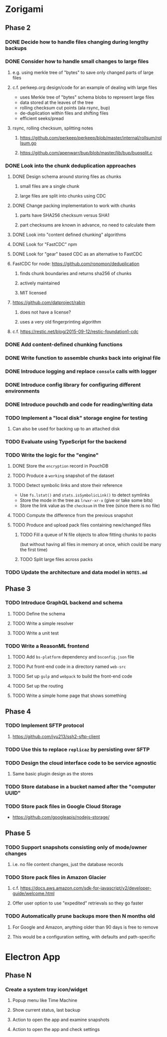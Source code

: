 * Zorigami
** Phase 2
*** DONE Decide how to handle files changing during lengthy backups
*** DONE Consider how to handle small changes to large files
**** e.g. using merkle tree of "bytes" to save only changed parts of large files
**** c.f. perkeep.org design/code for an example of dealing with large files
- uses Merkle tree of "bytes" schema blobs to represent large files
- data stored at the leaves of the tree
- rolling checksum cut points (ala rsync, bup)
- de-duplication within files and shifting files
- efficient seeks/pread
**** rsync, rolling checksum, splitting notes
***** https://github.com/perkeep/perkeep/blob/master/internal/rollsum/rollsum.go
***** https://github.com/apenwarr/bup/blob/master/lib/bup/bupsplit.c
*** DONE Look into the chunk deduplication approaches
**** DONE Design schema around storing files as chunks
***** small files are a single chunk
***** large files are split into chunks using CDC
**** DONE Change packing implementation to work with chunks
***** parts have SHA256 checksum versus SHA1
***** part checksums are known in advance, no need to calculate them
**** DONE Look into "content defined chunking" algorithms
**** DONE Look for "FastCDC" npm
**** DONE Look for "gear" based CDC as an alternative to FastCDC
**** FastCDC for node: https://github.com/ronomon/deduplication
***** finds chunk boundaries and returns sha256 of chunks
***** actively maintained
***** MIT licensed
**** https://github.com/datproject/rabin
***** does not have a license?
***** uses a very old fingerprinting algorithm
**** c.f. https://restic.net/blog/2015-09-12/restic-foundation1-cdc
*** DONE Add content-defined chunking functions
*** DONE Write function to assemble chunks back into original file
*** DONE Introduce logging and replace =console= calls with logger
*** DONE Introduce config library for configuring different environments
*** DONE Introduce pouchdb and code for reading/writing data
*** TODO Implement a "local disk" storage engine for testing
**** Can also be used for backing up to an attached disk
*** TODO Evaluate using TypeScript for the backend
*** TODO Write the logic for the "engine"
**** DONE Store the ~encryption~ record in PouchDB
**** TODO Produce a ~working~ snapshot of the dataset
**** TODO Detect symbolic links and store their reference
- Use =fs.lstat()= and =stats.isSymbolicLink()= to detect symlinks
- Store the mode in the tree as =lrwxr-xr-x= (give or take some bits)
- Store the link value as the =checksum= in the tree (since there is no file)
**** TODO Compute the difference from the previous snapshot
**** TODO Produce and upload pack files containing new/changed files
***** TODO Fill a queue of N file objects to allow fitting chunks to packs
(but without having all files in memory at once, which could be many the first time)
***** TODO Split large files across packs
*** TODO Update the architecture and data model in =NOTES.md=
** Phase 3
*** TODO Introduce GraphQL backend and schema
**** TODO Define the schema
**** TODO Write a simple resolver
**** TODO Write a unit test
*** TODO Write a ReasonML frontend
**** TODO Add =bs-platform= dependency and =bsconfig.json= file
**** TODO Put front-end code in a directory named =web-src=
**** TODO Set up =gulp= and =webpack= to build the front-end code
**** TODO Set up the routing
**** TODO Write a simple home page that shows something
** Phase 4
*** TODO Implement SFTP protocol
**** https://github.com/jyu213/ssh2-sftp-client
*** TODO Use this to replace =replicaz= by persisting over SFTP
*** TODO Design the cloud interface code to be service agnostic
**** Same basic plugin design as the stores
*** TODO Store database in a bucket named after the "computer UUID"
*** TODO Store pack files in Google Cloud Storage
- https://github.com/googleapis/nodejs-storage/
** Phase 5
*** TODO Support snapshots consisting only of mode/owner changes
**** i.e. no file content changes, just the database records
*** TODO Store pack files in Amazon Glacier
**** c.f. https://docs.aws.amazon.com/sdk-for-javascript/v2/developer-guide/welcome.html
**** Offer user option to use "expedited" retrievals so they go faster

*** TODO Automatically prune backups more then N months old
**** For Google and Amazon, anything older than 90 days is free to remove
**** This would be a configuration setting, with defaults and path-specific
* Electron App
** Phase N
*** Create a system tray icon/widget
**** Popup menu like Time Machine
**** Show current status, last backup
**** Action to open the app and examine snapshots
**** Action to open the app and check settings
